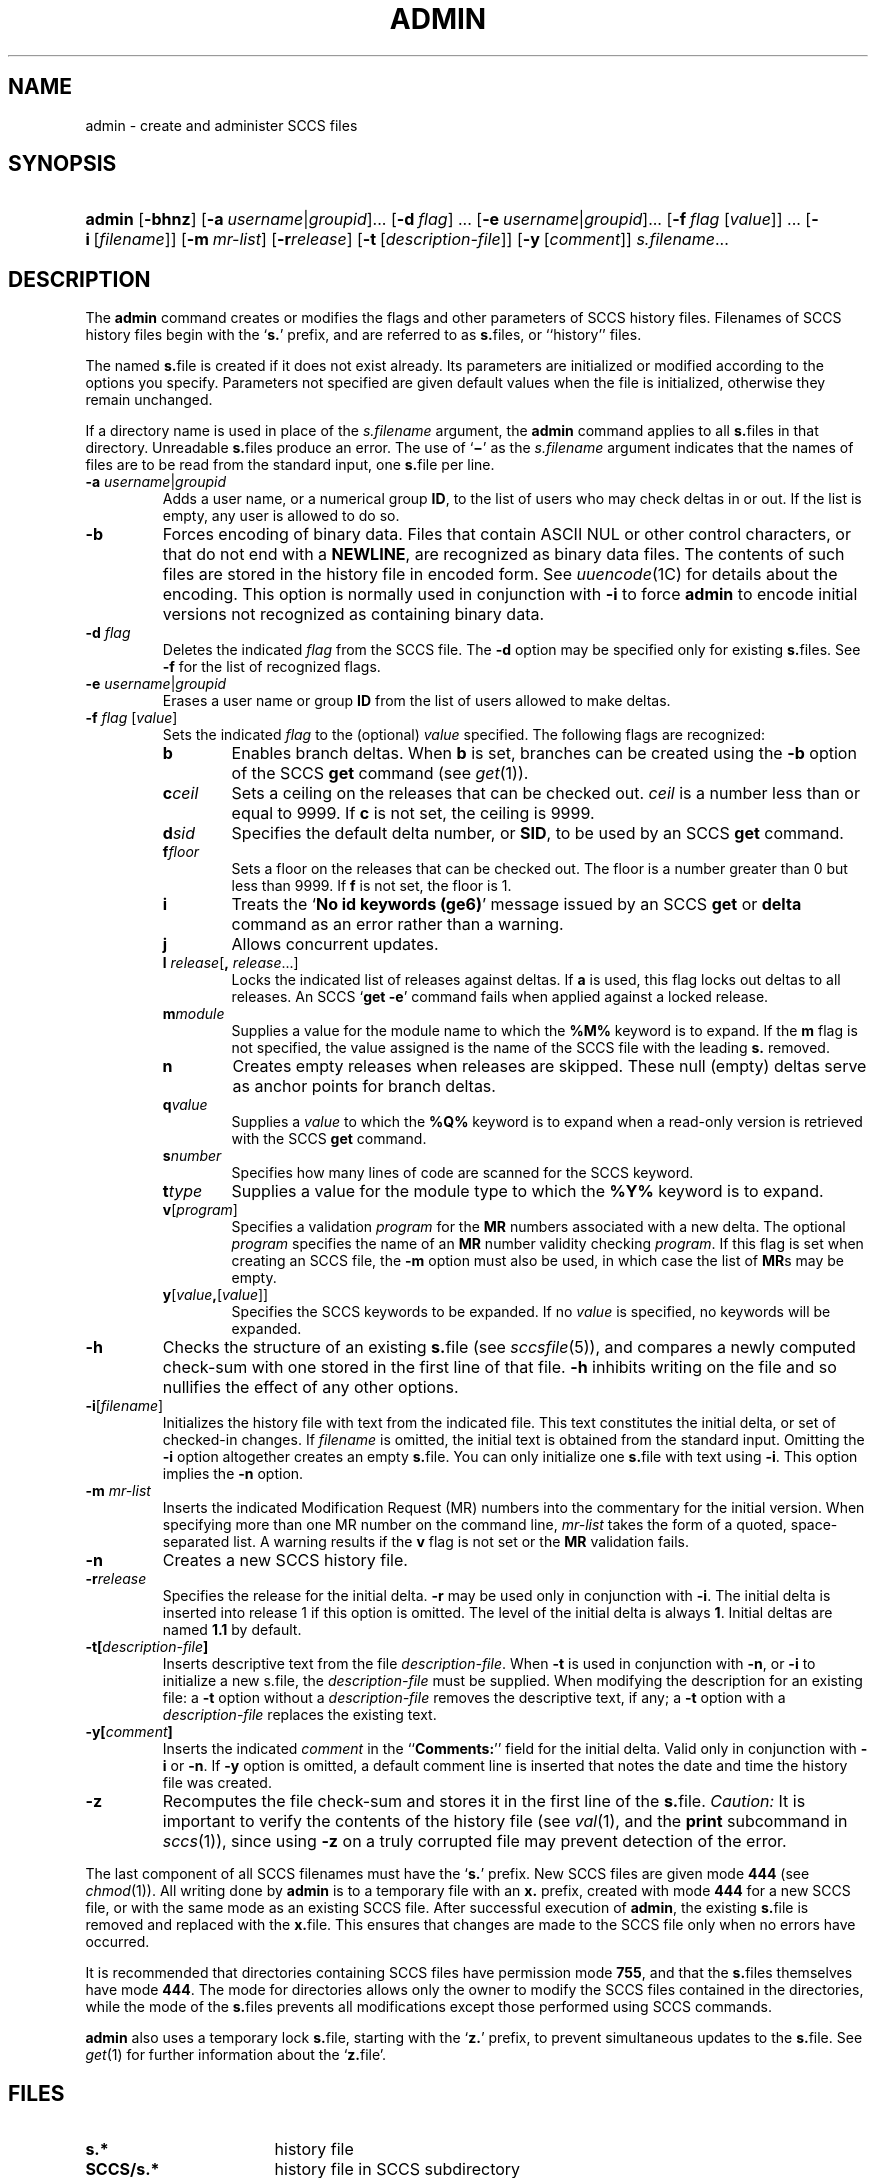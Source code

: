 .\"
.\" CDDL HEADER START
.\"
.\" The contents of this file are subject to the terms of the
.\" Common Development and Distribution License (the "License").
.\" You may not use this file except in compliance with the License.
.\"
.\" You can obtain a copy of the license at usr/src/OPENSOLARIS.LICENSE
.\" or http://www.opensolaris.org/os/licensing.
.\" See the License for the specific language governing permissions
.\" and limitations under the License.
.\"
.\" When distributing Covered Code, include this CDDL HEADER in each
.\" file and include the License file at usr/src/OPENSOLARIS.LICENSE.
.\" If applicable, add the following below this CDDL HEADER, with the
.\" fields enclosed by brackets "[]" replaced with your own identifying
.\" information: Portions Copyright [yyyy] [name of copyright owner]
.\"
.\" CDDL HEADER END
.\"  Copyright (c) 2002, Sun Microsystems, Inc. All Rights Reserved.
.\" Portions Copyright (c) 2007 Gunnar Ritter, Freiburg i. Br., Germany
.\"
.\" Sccsid @(#)admin.1	1.4 (gritter) 3/22/07
.\"
.\" from OpenSolaris sccs-admin 1 "30 Sep 2002" "SunOS 5.11" "User Commands"
.TH ADMIN 1 "3/22/07" "Heirloom Development Tools" "User Commands"
.SH NAME
admin \- create and administer SCCS files
.SH SYNOPSIS
.HP
.PD 0
.ad l
.nh
\fBadmin\fR [\fB\-bhnz\fR]
[\fB\-a\fR\ \fIusername\fR|\fIgroupid\fR]...
[\fB\-d\fR\ \fIflag\fR]\ ...
[\fB\-e\fR\ \fIusername\fR|\fIgroupid\fR]...
[\fB\-f\fR\ \fIflag\fR\ [\fIvalue\fR]]\ ...
[\fB\-i\fR\ [\fIfilename\fR]]
[\fB\-m\fR\ \fImr-list\fR]
[\fB\-r\fR\fIrelease\fR]
[\fB\-t\fR\ [\fIdescription-file\fR]]
[\fB\-y\fR\ [\fIcomment\fR]]
\fIs.filename\fR...
.br
.PD
.ad b
.hy 1
.SH DESCRIPTION
The \fBadmin\fR command creates or modifies the flags and other parameters of SCCS history files.
Filenames of SCCS history files begin with the `\fBs.\fR' prefix, and are referred to as \fBs.\fRfiles, or ``history'' files.
.PP
The named \fBs.\fRfile is created if it does not exist already.
Its parameters are initialized or modified according to the options you specify.
Parameters not specified are given default values when the file is initialized, otherwise they remain unchanged.
.PP
If a directory name is used in place of the \fIs.filename\fR argument, the \fBadmin\fR command applies to all \fBs.\fRfiles in that directory.
Unreadable \fBs.\fRfiles produce an error.
The use of `\fB\(mi\fR' as the \fIs.filename\fR argument indicates that the names of files are to be read from the standard input, one \fBs.\fRfile per line.
.TP 7
\fB\-a\fR \fIusername\fR|\fIgroupid\fR
Adds a user name, or a numerical group \fBID\fR, to the list of users who may check deltas in or out.
If the list is empty, any user is allowed to do so.
.TP
\fB\-b\fR
Forces encoding of binary data.
Files that contain ASCII NUL or other control characters, or that do not end with a \fBNEWLINE\fR, are recognized as binary data files.
The contents of such files are stored in the history file in encoded form.
See
.IR uuencode (1C)
for details about
the encoding.
This option is normally used in conjunction with \fB\-i\fR to force \fBadmin\fR to encode initial versions not recognized as containing binary data.
.TP
\fB\-d\fR \fIflag\fR
Deletes the indicated \fIflag\fR from the SCCS file.
The \fB\-d\fR option may be specified only for existing \fBs.\fRfiles.
See \fB\-f\fR for the list of recognized flags.
.TP
\fB\-e\fR \fIusername\fR|\fIgroupid\fR
Erases a user name or group \fBID\fR from the list of users allowed to make deltas.
.TP
\fB\-f\fR \fIflag\fR [\fIvalue\fR]\fR
Sets the indicated \fIflag\fR to the (optional) \fIvalue\fR specified.
The following flags are recognized:
.RS 7
.TP 6
.B b
Enables branch deltas.
When \fBb\fR is set, branches can be created using the \fB\-b\fR option of the SCCS \fBget\fR command (see
.IR get (1)).
.TP
\fBc\fR\fIceil\fR
Sets a ceiling on the releases that can be checked out.
\fIceil\fR is a number less than or equal to 9999.
If \fBc\fR is not set, the ceiling is 9999.
.TP
\fBd\fR\fIsid\fR
Specifies the default delta number, or  \fBSID\fR, to be used by an SCCS \fBget\fR command.
.TP
\fBf\fR\fIfloor\fR
Sets a floor on the releases that can be checked out.
The floor is a number greater than 0 but less than 9999.
If \fBf\fR is not set, the floor is 1.
.TP
.B i
Treats the `\fBNo id keywords (ge6)\fR' message issued by an SCCS \fBget\fR or \fBdelta\fR command as an error rather than a warning.
.TP
.B j
Allows concurrent updates.
.TP
\fBl\fR \fIrelease\fR[\fB,\fR \fIrelease\fR...]\fR
Locks the indicated list of releases against deltas.
If \fBa\fR is used, this flag locks out deltas to all releases.
An SCCS `\fBget\fR \fB\-e\fR' command fails when applied against a locked release.
.TP
\fBm\fR\fImodule\fR
Supplies a value for the module name to which the \fB%\&M%\fR keyword is to expand.
If the \fBm\fR flag is not specified, the value assigned is the name of the SCCS file with the leading \fBs.\fR removed.
.TP
.B n
Creates empty releases when releases are skipped.
These null (empty) deltas serve as anchor points for branch deltas.
.TP
\fBq\fR\fIvalue\fR
Supplies a \fIvalue\fR to which the \fB%\&Q%\fR keyword
is to expand when a read-only version is retrieved with the SCCS \fBget\fR command.
.TP
\fBs\fR\fInumber\fR
Specifies how many lines of code are scanned for the SCCS keyword.
.TP
\fBt\fR\fItype\fR
Supplies a value for the module type
to which the \fB%\&Y%\fR keyword is to expand.
.TP
\fBv\fR[\fIprogram\fR]\fR
Specifies a validation \fIprogram\fR for the \fBMR\fR numbers associated with a new delta.
The optional \fIprogram\fR specifies the name of an \fBMR\fR number validity checking \fIprogram\fR.
If this flag is set when creating an SCCS file, the \fB\-m\fR option must also be used,
in which case the list of \fBMR\fRs may be empty.
.TP
\fBy\fR[\fIvalue\fR\fB,\fR[\fIvalue\fR]]\fR
Specifies the SCCS keywords to be expanded.
If no \fIvalue\fR is specified, no keywords will be expanded.
.RE
.TP 7
\fB\-h\fR
Checks the structure of an existing \fBs.\fRfile (see
.IR sccsfile (5)),
and compares a newly computed check-sum with one stored in the first line of that file.
\fB\-h\fR inhibits writing on the file and so nullifies the effect of any other options.
.TP
\fB\-i\fR[\fIfilename\fR]\fR
Initializes the history file with text from the indicated file.
This text constitutes the initial delta, or set of checked-in changes.
If \fIfilename\fR is omitted, the initial text is obtained from the standard input.
Omitting the \fB\-i\fR option altogether creates an empty \fBs.\fRfile.
You can only initialize one \fBs.\fRfile with text using \fB\-i\fR.
This option implies the \fB\-n\fR option.
.TP
\fB\-m\fR \fImr-list\fR
Inserts the indicated Modification Request (MR) numbers into the commentary for the initial version.
When specifying more than one MR number on the command line, \fImr-list\fR takes the form of a quoted, space-separated list.
A warning results if the \fBv\fR flag is not set or the \fBMR\fR validation fails.
.TP
\fB\-n\fR
Creates a new SCCS history file.
.TP
\fB\-r\fR\fIrelease\fR
Specifies the release for the initial delta.
\fB\-r\fR may be used only in conjunction with \fB\-i\fR.
The initial delta is inserted into release 1 if this option is omitted.
The level of the initial delta is always \fB1\fR.
Initial deltas are named \fB1.1\fR by default.
.TP
\fB\-t\fR\fB[\fR\fIdescription-file\fR\fB]\fR
Inserts descriptive text from the file \fIdescription-file\fR.
When  \fB\-t\fR is used in conjunction with \fB\-n\fR, or \fB\-i\fR to initialize a new s.file, the \fIdescription-file\fR must be supplied.
When modifying the description for an existing file: a \fB\-t\fR option without
a \fIdescription-file\fR removes the descriptive text, if any; a \fB\-t\fR option with a \fIdescription-file\fR replaces the existing text.
.TP
\fB\-y\fR\fB[\fR\fIcomment\fR\fB]\fR
Inserts the indicated \fIcomment\fR in the ``\fBComments:\fR'' field for the initial delta.
Valid only in conjunction with \fB\-i\fR or \fB\-n\fR.
If \fB\-y\fR option is omitted, a default comment line is inserted that notes the date and time the history file was created.
.TP
\fB\-z\fR
Recomputes the file check-sum and stores it in the first line of the \fBs.\fRfile.
\fICaution:\fR It is important to verify the contents of the history file (see
.IR val (1),
and the \fBprint\fR subcommand in
.IR sccs (1)),
since using \fB\-z\fR on a truly corrupted file may prevent detection of the error.
.PP
The last component of all SCCS filenames must have the `\fBs.\fR' prefix.
New SCCS files are given mode \fB444\fR (see
.IR chmod (1)).
All writing done by \fBadmin\fR is to a temporary file with an \fBx.\fR prefix, created with mode \fB444\fR for a new SCCS file, or with the same mode as an existing SCCS file.
After successful
execution of \fBadmin\fR, the existing \fBs.\fRfile is removed and replaced with the \fBx.\fRfile.
This ensures that changes are made to the SCCS file only when no errors have occurred.
.PP
It is recommended that directories containing SCCS files have permission mode \fB755\fR, and that the \fBs.\fRfiles themselves have mode \fB444\fR.
The  mode for directories allows only the owner to modify the SCCS files contained in the directories, while the mode of the \fBs.\fRfiles prevents all modifications except those performed using SCCS commands.
.PP
\fBadmin\fR also uses a temporary lock \fBs.\fRfile, starting with the `\fBz.\fR' prefix, to prevent simultaneous updates to the \fBs.\fRfile.
See
.IR get (1)
for further information about the `\fBz.\fRfile'.
.SH FILES
.TP 17
.PD 0
.B s.*
history file
.TP
.B SCCS/s.*
history file in SCCS subdirectory
.TP
.B z.*
temporary lock file
.PD
.SH SEE ALSO
.IR sccs (1),
.IR cdc (1),
.IR delta (1),
.IR get (1),
.IR help (1),
.IR rmdel (1),
.IR val (1),
.IR sccsfile (5)
.SH DIAGNOSTICS
Use the SCCS \fBhelp\fR command for explanations (see
.IR help (1)).
.SH NOTES
If it should be necessary to patch an SCCS file for any reason, the mode may be changed to \fB644\fR by the owner to allow use of a text editor.
However, extreme care must be taken when doing this.
The edited file should \fIalways\fR be processed by an `\fBadmin\fR \fB\-h\fR' command to check for corruption, followed by an `\fBadmin\fR \fB\-z\fR' command to generate a proper check-sum.
Another `\fBadmin\fR \fB\-h\fR' command is recommended to ensure that the resulting \fBs.\fRfile is valid.
